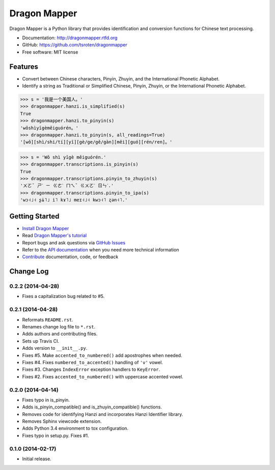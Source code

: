 =============
Dragon Mapper
=============

.. image:: https://badge.fury.io/py/dragonmapper.png
    :target: http://badge.fury.io/py/dragonmapper

.. image:: https://travis-ci.org/tsroten/dragonmapper.png?branch=develop
        :target: https://travis-ci.org/tsroten/dragonmapper

Dragon Mapper is a Python library that provides identification and conversion
functions for Chinese text processing.

* Documentation: http://dragonmapper.rtfd.org
* GitHub: https://github.com/tsroten/dragonmapper
* Free software: MIT license

Features
--------

* Convert between Chinese characters, Pinyin, Zhuyin, and the International
  Phonetic Alphabet.
* Identify a string as Traditional or Simplified Chinese, Pinyin, Zhuyin, or
  the International Phonetic Alphabet.

.. code:: python

    >>> s = '我是一个美国人。'
    >>> dragonmapper.hanzi.is_simplified(s)
    True
    >>> dragonmapper.hanzi.to_pinyin(s)
    'wǒshìyīgèměiguórén。'
    >>> dragonmapper.hanzi.to_pinyin(s, all_readings=True)
    '[wǒ][shì/shi/tí][yī][gè/ge/gě/gàn][měi][guó][rén/ren]。'

.. code:: python

    >>> s = 'Wǒ shì yīgè měiguórén.'
    >>> dragonmapper.transcriptions.is_pinyin(s)
    True
    >>> dragonmapper.transcriptions.pinyin_to_zhuyin(s)
    'ㄨㄛˇ ㄕˋ ㄧ ㄍㄜˋ ㄇㄟˇ ㄍㄨㄛˊ ㄖㄣˊ.'
    >>> dragonmapper.transcriptions.pinyin_to_ipa(s)
    'wɔ˧˩˧ ʂɨ˥˩ i˥ kɤ˥˩ meɪ˧˩˧ kwɔ˧˥ ʐən˧˥.'

Getting Started
---------------
* `Install Dragon Mapper <http://dragonmapper.readthedocs.org/en/latest/installation.html>`_
* Read `Dragon Mapper's tutorial <http://dragonmapper.readthedocs.org/en/latest/tutorial.html>`_
* Report bugs and ask questions via `GitHub Issues <https://github.com/tsroten/dragonmapper>`_
* Refer to the `API documentation <http://dragonmapper.readthedocs.org/en/latest/api.html>`_ when you need more technical information
* `Contribute <http://dragonmapper.readthedocs.org/en/latest/contributing.html>`_ documentation, code, or feedback




Change Log
----------

0.2.2 (2014-04-28)
++++++++++++++++++

* Fixes a capitalization bug related to #5.

0.2.1 (2014-04-28)
++++++++++++++++++

* Reformats ``README.rst``.
* Renames change log file to ``*.rst``.
* Adds authors and contributing files.
* Sets up Travis CI.
* Adds version to ``__init__.py``.
* Fixes #5. Make ``accented_to_numbered()`` add apostrophes when needed.
* Fixes #4. Fixes ``numbered_to_accented()`` handling of ``'v'`` vowel.
* Fixes #3. Changes ``IndexError`` exception handlers to ``KeyError``.
* Fixes #2. Fixes ``accented_to_numbered()`` with uppercase accented vowel.

0.2.0 (2014-04-14)
++++++++++++++++++

* Fixes typo in is_pinyin.
* Adds is_pinyin_compatible() and is_zhuyin_compatible() functions.
* Removes code for identifying Hanzi and incorporates Hanzi Identifier library.
* Removes Sphinx viewcode extension.
* Adds Python 3.4 environment to tox configuration.
* Fixes typo in setup.py. Fixes #1.

0.1.0 (2014-02-17)
++++++++++++++++++

* Initial release.


